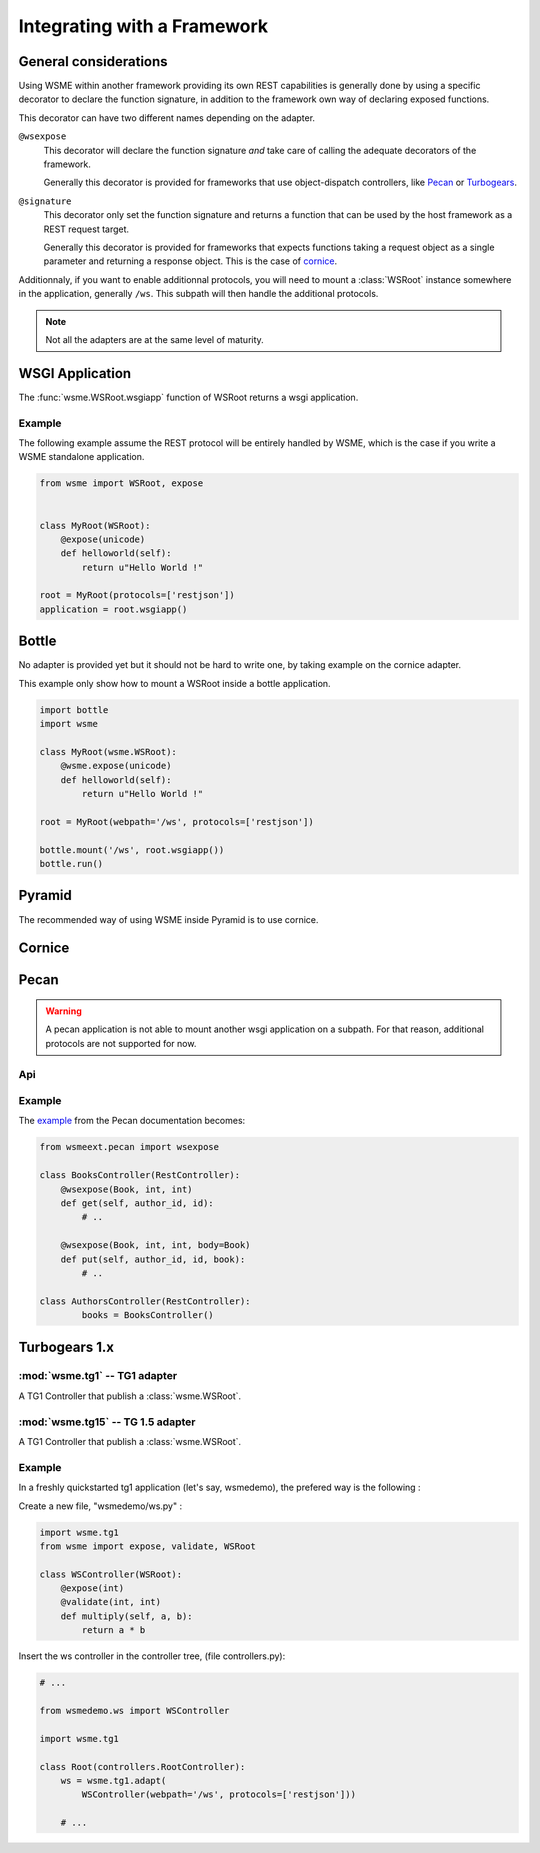 Integrating with a Framework
============================

General considerations
----------------------

Using WSME within another framework providing its own REST capabilities is
generally done by using a specific decorator to declare the function signature,
in addition to the framework own way of declaring exposed functions.

This decorator can have two different names depending on the adapter.

``@wsexpose``
    This decorator will declare the function signature *and*
    take care of calling the adequate decorators of the framework.

    Generally this decorator is provided for frameworks that use
    object-dispatch controllers, like Pecan_ or Turbogears_. 

``@signature``
    This decorator only set the function signature and returns a function
    that can be used by the host framework as a REST request target.

    Generally this decorator is provided for frameworks that expects functions
    taking a request object as a single parameter and returning a response
    object. This is the case of cornice_.

Additionnaly, if you want to enable additionnal protocols, you will need to
mount a :class:`WSRoot` instance somewhere in the application, generally
``/ws``. This subpath will then handle the additional protocols.

.. note::

    Not all the adapters are at the same level of maturity.

WSGI Application
----------------

The :func:`wsme.WSRoot.wsgiapp` function of WSRoot returns a wsgi
application.

Example
~~~~~~~

The following example assume the REST protocol will be entirely handled by
WSME, which is the case if you write a WSME standalone application.

.. code-block:: python

    from wsme import WSRoot, expose


    class MyRoot(WSRoot):
        @expose(unicode)
        def helloworld(self):
            return u"Hello World !"

    root = MyRoot(protocols=['restjson'])
    application = root.wsgiapp()


Bottle
------

No adapter is provided yet but it should not be hard to write one, by taking
example on the cornice adapter.

This example only show how to mount a WSRoot inside a bottle application.

.. code-block:: python

    import bottle
    import wsme

    class MyRoot(wsme.WSRoot):
        @wsme.expose(unicode)
        def helloworld(self):
            return u"Hello World !"

    root = MyRoot(webpath='/ws', protocols=['restjson'])

    bottle.mount('/ws', root.wsgiapp())
    bottle.run()

Pyramid
-------

The recommended way of using WSME inside Pyramid is to use cornice.

Cornice
-------

Pecan
-----

.. warning::

    A pecan application is not able to mount another wsgi application on a
    subpath. For that reason, additional protocols are not supported for now.

Api
~~~

.. module:: wsmeext.pecan

.. function:: wsexpose(return_type, \*arg_types, **options)

    See @\ :func:`signature` for parameters documentation.

    Can be used on any function of a pecan
    `RestController <http://pecan.readthedocs.org/en/latest/rest.html>`_
    instead of the expose decorator from Pecan.

Example
~~~~~~~

The `example <http://pecan.readthedocs.org/en/latest/rest.html#nesting-restcontroller>`_ from the Pecan documentation becomes:

.. code-block:: python

    from wsmeext.pecan import wsexpose
        
    class BooksController(RestController):
        @wsexpose(Book, int, int)
        def get(self, author_id, id):
            # ..

        @wsexpose(Book, int, int, body=Book)
        def put(self, author_id, id, book):
            # ..

    class AuthorsController(RestController):
            books = BooksController()

Turbogears 1.x
--------------

:mod:`wsme.tg1` -- TG1 adapter
~~~~~~~~~~~~~~~~~~~~~~~~~~~~~~

.. module:: wsme.tg1

.. class:: Controller(wsroot)

    A TG1 Controller that publish a :class:`wsme.WSRoot`.

.. function:: adapt

    Returns a :class:`Controller` that publish a :class:`wsme.WSRoot`.

:mod:`wsme.tg15` -- TG 1.5 adapter
~~~~~~~~~~~~~~~~~~~~~~~~~~~~~~~~~~

.. module:: wsme.tg15

.. class:: Controller(wsroot)

    A TG1 Controller that publish a :class:`wsme.WSRoot`.

.. function:: adapt

    Returns a :class:`Controller` that publish a :class:`wsme.WSRoot`.

Example
~~~~~~~

In a freshly quickstarted tg1 application (let's say, wsmedemo),
the prefered way is the following :

Create a new file, "wsmedemo/ws.py" :

.. code-block:: python

    import wsme.tg1
    from wsme import expose, validate, WSRoot

    class WSController(WSRoot):
        @expose(int)
        @validate(int, int)
        def multiply(self, a, b):
            return a * b

Insert the ws controller in the controller tree, (file controllers.py):

.. code-block:: python

    # ...

    from wsmedemo.ws import WSController
    
    import wsme.tg1

    class Root(controllers.RootController):
        ws = wsme.tg1.adapt(
            WSController(webpath='/ws', protocols=['restjson']))

        # ...

.. _Pecan: http://pecanpy.org/
.. _TurboGears: http://www.turbogears.org/
.. _cornice: http://pypi.python.org/pypi/cornice

